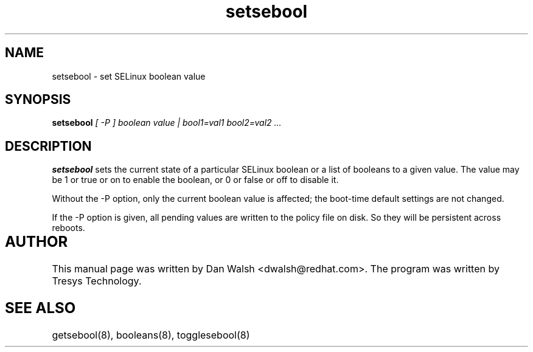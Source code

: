 .TH "setsebool" "8" "11 Aug 2004" "dwalsh@redhat.com" "SELinux Command Line documentation"
.SH "NAME"
setsebool \- set SELinux boolean value

.SH "SYNOPSIS"
.B setsebool
.I "[ -P ] boolean value | bool1=val1 bool2=val2 ..."

.SH "DESCRIPTION"
.B setsebool 
sets the current state of a particular SELinux boolean or a list of booleans 
to a given value. The value may be 1 or true or on to enable the boolean, or 0 or false or off to disable it. 

Without the -P option, only the current boolean value is 
affected; the boot-time default settings 
are not changed. 

If the -P option is given, all pending values are written to
the policy file on disk. So they will be persistent across reboots.

.SH AUTHOR	
This manual page was written by Dan Walsh <dwalsh@redhat.com>.
The program was written by Tresys Technology.

.SH "SEE ALSO"
getsebool(8), booleans(8), togglesebool(8)
